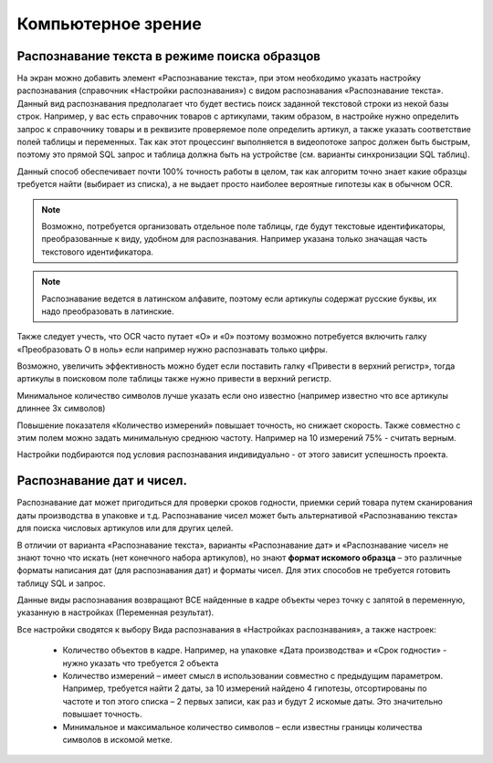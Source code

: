 .. SimpleUI documentation master file, created by
   sphinx-quickstart on Sat May 16 14:23:51 2020.
   You can adapt this file completely to your liking, but it should at least
   contain the root `toctree` directive.

Компьютерное зрение
=======================

Распознавание текста в режиме поиска образцов
------------------------------------------------

На экран можно добавить элемент «Распознавание текста», при этом необходимо указать настройку распознавания (справочник «Настройки распознавания») с видом распознавания «Распознавание текста». Данный вид распознавания предполагает что будет вестись поиск заданной текстовой строки из некой базы строк. Например, у вас есть справочник товаров с артикулами, таким образом, в настройке нужно определить запрос к справочнику товары и в реквизите проверяемое поле определить артикул, а также указать соответствие полей таблицы и переменных. Так как этот процессинг выполняется в видеопотоке запрос должен быть быстрым, поэтому это прямой SQL запрос и таблица должна быть на устройстве (см. варианты синхронизации SQL таблиц). 

Данный способ обеспечивает почти 100% точность работы  в целом, так как алгоритм точно знает какие образцы требуется найти (выбирает из списка), а не выдает просто наиболее вероятные гипотезы как в обычном OCR.

.. note::  Возможно, потребуется организовать отдельное поле таблицы, где будут текстовые идентификаторы, преобразованные к виду, удобном для распознавания. Например указана только значащая часть текстового идентификатора.

.. note:: Распознавание ведется в латинском алфавите, поэтому если артикулы содержат русские буквы, их надо преобразовать в латинские. 

Также следует учесть, что OCR часто путает «O» и «0» поэтому возможно потребуется включить галку «Преобразовать O в ноль» если например нужно распознавать только цифры.

Возможно, увеличить эффективность можно будет если поставить галку «Привести в верхний регистр», тогда артикулы в поисковом поле таблицы также нужно привести в верхний регистр.

Минимальное количество символов лучше указать если оно известно (например известно что все артикулы длиннее 3х символов)

Повышение показателя «Количество измерений» повышает точность, но снижает скорость. Также совместно с этим полем можно задать минимальную среднюю частоту. Например на 10 измерений 75% - считать верным.

Настройки подбираются под условия распознавания индивидуально - от этого зависит успешность проекта.

Распознавание дат и чисел.
----------------------------

Распознавание дат может пригодиться для проверки сроков годности, приемки серий товара путем сканирования даты производства в упаковке и т.д.  Распознавание чисел может быть альтернативой «Распознаванию текста» для поиска числовых артикулов или для других целей.

В отличии от варианта «Распознавание текста», варианты «Распознавание дат» и «Распознавание чисел» не знают точно что искать (нет конечного набора артикулов), но знают **формат искомого образца** – это различные форматы написания дат (для распознавания дат) и форматы чисел. Для этих способов не требуется готовить таблицу SQL и запрос.

Данные виды распознавания возвращают ВСЕ найденные в кадре объекты через точку с запятой в переменную, указанную в настройках (Переменная результат).

Все настройки сводятся к выбору Вида распознавания в «Настройках распознавания», а также настроек:

 *  Количество объектов в кадре. Например, на упаковке «Дата производства» и «Срок годности» - нужно указать что требуется 2 объекта 
 *  Количество измерений – имеет смысл в использовании совместно с предыдущим параметром. Например, требуется найти 2 даты, за 10 измерений найдено 4 гипотезы, отсортированы по частоте и топ этого списка – 2 первых записи, как раз и будут 2 искомые даты. Это значительно повышает точность.
 *  Минимальное и максимальное количество символов – если известны границы количества символов в искомой метке.

